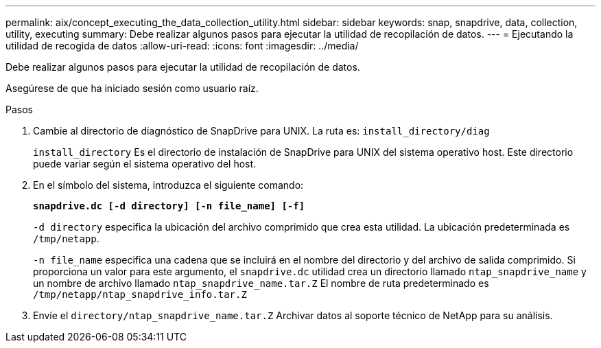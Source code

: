 ---
permalink: aix/concept_executing_the_data_collection_utility.html 
sidebar: sidebar 
keywords: snap, snapdrive, data, collection, utility, executing 
summary: Debe realizar algunos pasos para ejecutar la utilidad de recopilación de datos. 
---
= Ejecutando la utilidad de recogida de datos
:allow-uri-read: 
:icons: font
:imagesdir: ../media/


[role="lead"]
Debe realizar algunos pasos para ejecutar la utilidad de recopilación de datos.

Asegúrese de que ha iniciado sesión como usuario raíz.

.Pasos
. Cambie al directorio de diagnóstico de SnapDrive para UNIX. La ruta es: `install_directory/diag`
+
`install_directory` Es el directorio de instalación de SnapDrive para UNIX del sistema operativo host. Este directorio puede variar según el sistema operativo del host.

. En el símbolo del sistema, introduzca el siguiente comando:
+
`*snapdrive.dc [-d directory] [-n file_name] [-f]*`

+
`-d directory` especifica la ubicación del archivo comprimido que crea esta utilidad. La ubicación predeterminada es `/tmp/netapp`.

+
`-n file_name` especifica una cadena que se incluirá en el nombre del directorio y del archivo de salida comprimido. Si proporciona un valor para este argumento, el `snapdrive.dc` utilidad crea un directorio llamado `ntap_snapdrive_name` y un nombre de archivo llamado `ntap_snapdrive_name.tar.Z` El nombre de ruta predeterminado es `/tmp/netapp/ntap_snapdrive_info.tar.Z`

. Envíe el `directory/ntap_snapdrive_name.tar.Z` Archivar datos al soporte técnico de NetApp para su análisis.

